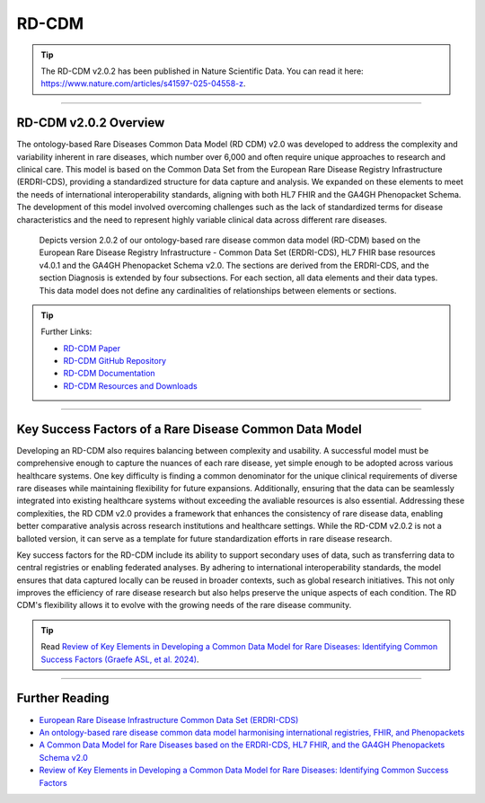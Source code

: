 .. _1_5: 

RD-CDM
=======

.. tip::
   The RD-CDM v2.0.2 has been published in Nature Scientific Data. You can read 
   it here: https://www.nature.com/articles/s41597-025-04558-z.

_________________________________________________________________________________

RD-CDM v2.0.2 Overview
-----------------------

The ontology-based Rare Diseases Common Data Model (RD CDM) v2.0 was developed to address
the complexity and variability inherent in rare diseases, which number over
6,000 and often require unique approaches to research and clinical care. This
model is based on the Common Data Set from the European Rare
Disease Registry Infrastructure (ERDRI-CDS), providing a standardized structure
for data capture and analysis. We expanded on these elements to meet the
needs of international interoperability standards, aligning with both HL7 FHIR
and the GA4GH Phenopacket Schema. The development of this model
involved overcoming challenges such as the lack of standardized terms for
disease characteristics and the need to represent highly variable clinical data
across different rare diseases.

.. figure:: ../_static/res/rd_cdm_v2_0_2.svg

   Depicts version 2.0.2 of our ontology-based rare disease common data model (RD-CDM) based on the European Rare Disease Registry Infrastructure - Common Data Set (ERDRI-CDS), HL7 FHIR base resources v4.0.1 and the GA4GH Phenopacket Schema v2.0. The sections are derived from the ERDRI-CDS, and the section Diagnosis is extended by four subsections. For each section, all data elements and their data types. This data model does not define any cardinalities of relationships between elements or sections.


.. tip:: 
   Further Links: 

   - `RD-CDM Paper <https://www.nature.com/articles/s41597-025-04558-z>`_
   - `RD-CDM GitHub Repository <https://github.com/BIH-CEI/rd-cdm>`_
   - `RD-CDM Documentation <https://rd-cdm.readthedocs.io/en/latest/>`_
   - `RD-CDM Resources and Downloads <https://rd-cdm.readthedocs.io/en/latest/resources/resources_file.html>`_

_________________________________________________________________________________

Key Success Factors of a Rare Disease Common Data Model
-------------------------------------------------------

Developing an RD-CDM also requires balancing between complexity and
usability. A successful model must be comprehensive enough to capture the
nuances of each rare disease, yet simple enough to be adopted across various
healthcare systems. One key difficulty is finding a common denominator for the
unique clinical requirements of diverse rare diseases while maintaining
flexibility for future expansions. Additionally, ensuring that the data can be
seamlessly integrated into existing healthcare systems without exceeding the 
avaliable resources is also essential. Addressing these complexities, the 
RD CDM v2.0 provides a framework that enhances the consistency of rare disease 
data, enabling better comparative analysis across research institutions and 
healthcare settings. While the RD-CDM v2.0.2 is not a balloted version, it can 
serve as a template for future standardization efforts in rare disease research.

Key success factors for the RD-CDM include its ability to support secondary
uses of data, such as transferring data to central registries or enabling
federated analyses. By adhering to international interoperability standards, the
model ensures that data captured locally can be reused in broader contexts,
such as global research initiatives. This not only improves the efficiency of 
rare disease research but also helps preserve the unique aspects of each 
condition. The RD CDM's flexibility allows it to evolve with the growing needs 
of the rare disease community.

.. tip::
   Read `Review of Key Elements in Developing a Common Data Model for Rare Diseases: Identifying Common Success Factors (Graefe ASL, et al. 2024) <https://ebooks.iospress.nl/doi/10.3233/SHTI240672>`_.

_________________________________________________________________________________

Further Reading
---------------
- `European Rare Disease Infrastructure Common Data Set (ERDRI-CDS) <https://www.erdri-cds.eu>`_
- `An ontology-based rare disease common data model harmonising international registries, FHIR, and Phenopackets <https://www.nature.com/articles/s41597-025-04558-z>`_
- `A Common Data Model for Rare Diseases based on the ERDRI-CDS, HL7 FHIR, and the GA4GH Phenopackets Schema v2.0 <https://figshare.com/articles/dataset/_b_Common_Data_Model_for_Rare_Diseases_b_based_on_the_ERDRI-CDS_HL7_FHIR_and_the_GA4GH_Phenopackets_Schema_v2_0_/26509150>`_
- `Review of Key Elements in Developing a Common Data Model for Rare Diseases: Identifying Common Success Factors <https://ebooks.iospress.nl/doi/10.3233/SHTI240672>`_

